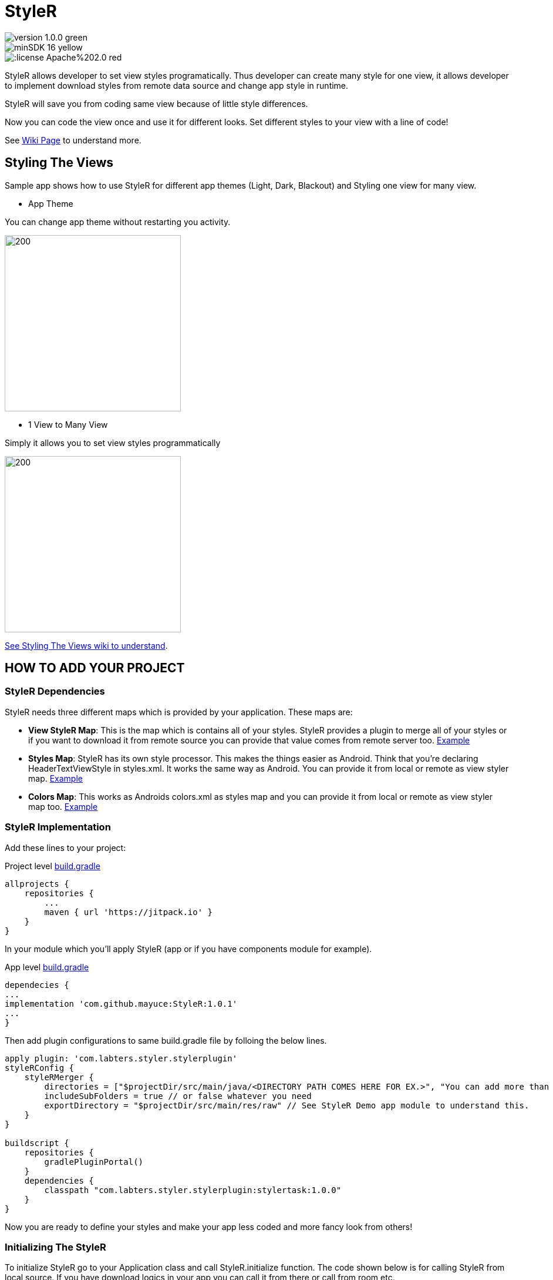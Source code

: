 # StyleR

image::https://img.shields.io/badge/version-1.0.0-green.svg[]
image::https://img.shields.io/badge/minSDK-16-yellow.svg[]
image::https://img.shields.io/:license-Apache%202.0-red.svg[]

StyleR allows developer to set view styles programatically. Thus developer can create many style for one view, it allows developer to implement download styles from remote data source and change app style in runtime.

StyleR will save you from coding same view because of little style differences.

Now you can code the view once and use it for different looks. Set different styles to your view with a line of code!

See link:https://github.com/mayuce/StyleR/wiki[Wiki Page] to understand more.

## Styling The Views

Sample app shows how to use StyleR for different app themes (Light, Dark, Blackout) and Styling one view for many view.

* App Theme

You can change app theme without restarting you activity.

image::images/styler.gif[200,300]

* 1 View to Many View

Simply it allows you to set view styles programmatically

image::images/styler_sample.gif[200,300]

link:https://github.com/mayuce/StyleR/wiki/Styling-The-Views[See Styling The Views wiki to understand].

## HOW TO ADD YOUR PROJECT

### StyleR Dependencies

StyleR needs three different maps which is provided by your application. These maps are:

* *View StyleR Map*: This is the map which is contains all of your styles. StyleR provides a plugin to merge all of your styles or if you want to download
it from remote source you can provide that value comes from remote server too.
link:https://github.com/mayuce/StyleR/blob/master/app/src/main/res/raw/styler.json[Example]

* *Styles Map*: StyleR has its own style processor. This makes the things easier as Android. Think that you're declaring HeaderTextViewStyle in styles.xml. It works the same way as Android. You can provide it from local or remote as view styler map.
link:https://github.com/mayuce/StyleR/blob/master/app/src/main/res/raw/styles.json[Example]

* *Colors Map*: This works as Androids colors.xml as styles map and you can provide it from local or remote as view styler map too.
link:https://github.com/mayuce/StyleR/blob/master/app/src/main/res/raw/colors.json[Example]

### StyleR Implementation

Add these lines to your project:

Project level link:https://github.com/mayuce/StyleR/blob/master/build.gradle[build.gradle]
```java
allprojects {
    repositories {
        ...
        maven { url 'https://jitpack.io' }
    }
}
```

In your module which you'll apply StyleR (app or if you have components module for example).

App level link:https://github.com/mayuce/StyleR/blob/master/app/build.gradle[build.gradle]
```java
dependecies {
...
implementation 'com.github.mayuce:StyleR:1.0.1'
...
}
```

Then add plugin configurations to same build.gradle file by folloing the below lines.

```java
apply plugin: 'com.labters.styler.stylerplugin'
styleRConfig {
    styleRMerger {
        directories = ["$projectDir/src/main/java/<DIRECTORY PATH COMES HERE FOR EX.>", "You can add more than one directory and it doesn't have to be in project dir."]
        includeSubFolders = true // or false whatever you need
        exportDirectory = "$projectDir/src/main/res/raw" // See StyleR Demo app module to understand this.
    }
}

buildscript {
    repositories {
        gradlePluginPortal()
    }
    dependencies {
        classpath "com.labters.styler.stylerplugin:stylertask:1.0.0"
    }
}
```

Now you are ready to define your styles and make your app less coded and more fancy look from others!

### Initializing The StyleR

To initialize StyleR go to your Application class and call StyleR.initialize function. The code shown below is for calling StyleR from 
local source. If you have download logics in your app you can call it from there or call from room etc.

```kotlin
val type = object : TypeToken<HashMap<String, List<HashMap<String, String>>>>() {}.type
val typeBasic = object : TypeToken<HashMap<String, String>>() {}.type
val typeStyle = object : TypeToken<HashMap<String, HashMap<String, String>>>() {}.type
StyleRProvider.initialize(
 Gson().fromJson(resources.getRawTextFile(R.raw.styler), type),
 Gson().fromJson(resources.getRawTextFile(R.raw.colors), typeBasic),
 Gson().fromJson(resources.getRawTextFile(R.raw.styles), typeStyle)
 ) {
    (view as? CardView)?.setStyleR(hashMap)
    // Call your own created view binders if you have.
 }
```

link:https://github.com/mayuce/StyleR/blob/master/app/src/main/java/com/labters/stylerdemo/styler/AppStyleR.kt[See the example.]
link:https://github.com/mayuce/StyleR/blob/master/app/src/main/java/com/labters/stylerdemo/StyleRApp.kt[See the application class.]

### Applying The StyleR

You can apply StyleR each view of your module. But what I suggest is create your own views under a folder which is shown in
link:https://github.com/mayuce/StyleR/tree/master/app/src/main/java/com/labters/stylerdemo/components/sampleview[*app module*].

Apply StyleR in your BaseView class or apply it by redeclaring the function wherever you want to call as 

StyleR.applyStyle(ROOT VIEW OF GROUP, NAME OF THE VIEW STYLE)

```kotlin
StyleR.applyStyle(binding.root, "${javaClass.simpleName}${AppStatics.appColor.key}")
// THIS MEANS
// StyleR.applyStyle(binding.root, "SimpleView")
// StyleR.applyStyle(binding.root, "SimpleView.Dark")
// StyleR.applyStyle(binding.root, "SimpleView.Blackout")
```

## What Else Can You Add?

StyleR comes with function which is each developer contribute by their own functions for their modules. So what is it?
By StyleR view setter scoped functions you will get the same view & property map which is StyleR has got. So you can apply your own 
styler from there.

link:https://github.com/mayuce/StyleR/blob/master/app/src/main/java/com/labters/stylerdemo/styler/AppStyleR.kt[See the example.]

Please see sample app module to understand how it using or link:https://github.com/mayuce/StyleR/wiki/Attributes[see Attributes wiki].

## StyleR Attributes

link:https://github.com/mayuce/StyleR/wiki/Attributes[See Attributes wiki].


